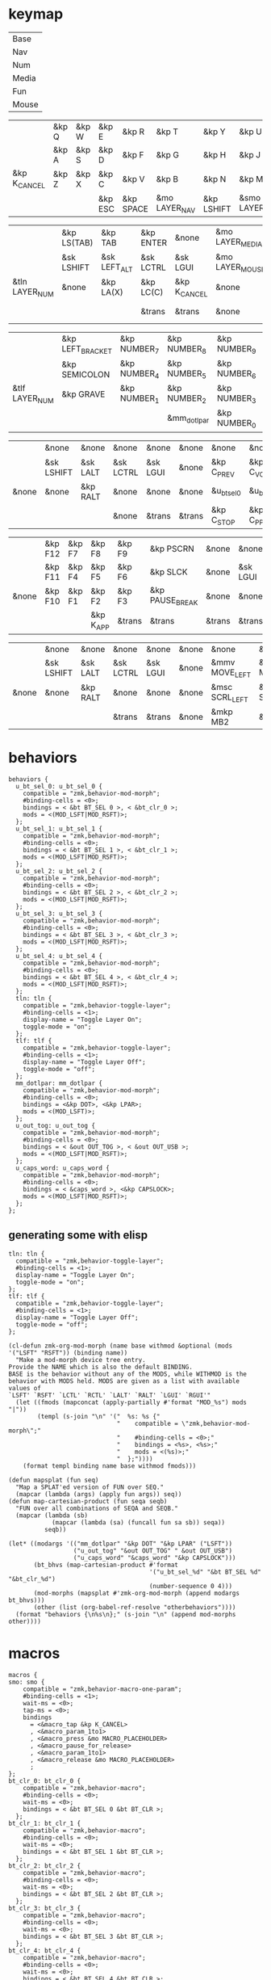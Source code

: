 * keymap


#+NAME: Layers
| Base  |
| Nav   |
| Num   |
| Media |
| Fun   |
| Mouse |


#+NAME: Base
|              | &kp Q | &kp W | &kp E   | &kp R     | &kp T         | &kp Y      | &kp U          | &kp I     | &kp O   | &kp P    |              |
|              | &kp A | &kp S | &kp D   | &kp F     | &kp G         | &kp H      | &kp J          | &kp K     | &kp L   | &kp SQT  |              |
| &kp K_CANCEL | &kp Z | &kp X | &kp C   | &kp V     | &kp B         | &kp N      | &kp M          | &kp COMMA | &kp DOT | &kp FSLH | &kp K_CANCEL |
|              |       |       | &kp ESC | &kp SPACE | &mo LAYER_NAV | &kp LSHIFT | &smo LAYER_NUM | &kp BSPC  |         |          |              |

#+NAME: Nav
|                | &kp LS(TAB) | &kp TAB      | &kp ENTER | &none        | &mo LAYER_MEDIA | &none    | &none     | &none      | &none     | &none        |       |
|                | &sk LSHIFT  | &sk LEFT_ALT | &sk LCTRL | &sk LGUI     | &mo LAYER_MOUSE | &kp LEFT | &kp DOWN  | &kp UP     | &kp RIGHT | &u_caps_word |       |
| &tln LAYER_NUM | &none       | &kp LA(X)    | &kp LC(C) | &kp K_CANCEL | &none           | &kp HOME | &kp PG_DN | &kp PG_UP  | &kp END   | &none        | &none |
|                |             |              | &trans    | &trans       | &none           | &trans   | &trans    | &kp DELETE |           |              |       |

#+NAME: Num
|                | &kp LEFT_BRACKET | &kp NUMBER_7 | &kp NUMBER_8 | &kp NUMBER_9 | &kp RIGHT_BRACKET | &mo LAYER_FUN | &kp TAB   | &kp ESC   | &kp BSPC     | &kp DEL    |       |
|                | &kp SEMICOLON    | &kp NUMBER_4 | &kp NUMBER_5 | &kp NUMBER_6 | &kp EQUAL         | &none         | &sk LGUI  | &sk LCTRL | &sk LEFT_ALT | &sk LSHIFT |       |
| &tlf LAYER_NUM | &kp GRAVE        | &kp NUMBER_1 | &kp NUMBER_2 | &kp NUMBER_3 | &kp BACKSLASH     | &none         | &kp ENTER | &trans    | &trans       | &trans     | &none |
|                |                  |              | &mm_dotlpar  | &kp NUMBER_0 | &kp MINUS         | &trans        | &ks SPACE | &trans    |              |            |       |

#+NAME: Media
|       | &none      | &none    | &none     | &none    | &none  | &none       | &none        | &none        | &none       | &u_out_tog  |       |
|       | &sk LSHIFT | &sk LALT | &sk LCTRL | &sk LGUI | &none  | &kp C_PREV  | &kp C_VOL_DN | &kp C_VOL_UP | &kp C_NEXT  | &none       |       |
| &none | &none      | &kp RALT | &none     | &none    | &none  | &u_bt_sel_0 | &u_bt_sel_1  | &u_bt_sel_2  | &u_bt_sel_3 | &u_bt_sel_4 | &none |
|       |            |          | &none     | &trans   | &trans | &kp C_STOP  | &kp C_PP     | &kp C_MUTE   |             |             |       |

#+NAME: Fun
|       | &kp F12 | &kp F7 | &kp F8    | &kp F9 | &kp PSCRN       | &none  | &none    | &none     | &none    | &none      |       |
|       | &kp F11 | &kp F4 | &kp F5    | &kp F6 | &kp SLCK        | &none  | &sk LGUI | &sk LCTRL | &sk LALT | &sk LSHIFT |       |
| &none | &kp F10 | &kp F1 | &kp F2    | &kp F3 | &kp PAUSE_BREAK | &none  | &none    | &none     | &kp RALT | &none      | &none |
|       |         |        | &kp K_APP | &trans | &trans          | &trans | &trans   | &none     |          |            |       |

#+NAME: Mouse
|       | &none      | &none    | &none     | &none    | &none | &none          | &none          | &none        | &none           | &none |       |
|       | &sk LSHIFT | &sk LALT | &sk LCTRL | &sk LGUI | &none | &mmv MOVE_LEFT | &mmv MOVE_DOWN | &mmv MOVE_UP | &mmv MOVE_RIGHT | &none |       |
| &none | &none      | &kp RALT | &none     | &none    | &none | &msc SCRL_LEFT | &msc SCRL_DOWN | &msc SCRL_UP | &msc SCRL_RIGHT | &none | &none |
|       |            |          | &trans    | &trans   | &none | &mkp MB2       | &mkp MB1       | &mkp MB3     |                 |       |       |


* behaviors

#+NAME:behaviors
#+begin_example
  behaviors {
    u_bt_sel_0: u_bt_sel_0 {
      compatible = "zmk,behavior-mod-morph";
      #binding-cells = <0>;
      bindings = < &bt BT_SEL 0 >, < &bt_clr_0 >;
      mods = <(MOD_LSFT|MOD_RSFT)>;
    };
    u_bt_sel_1: u_bt_sel_1 {
      compatible = "zmk,behavior-mod-morph";
      #binding-cells = <0>;
      bindings = < &bt BT_SEL 1 >, < &bt_clr_1 >;
      mods = <(MOD_LSFT|MOD_RSFT)>;
    };
    u_bt_sel_2: u_bt_sel_2 {
      compatible = "zmk,behavior-mod-morph";
      #binding-cells = <0>;
      bindings = < &bt BT_SEL 2 >, < &bt_clr_2 >;
      mods = <(MOD_LSFT|MOD_RSFT)>;
    };
    u_bt_sel_3: u_bt_sel_3 {
      compatible = "zmk,behavior-mod-morph";
      #binding-cells = <0>;
      bindings = < &bt BT_SEL 3 >, < &bt_clr_3 >;
      mods = <(MOD_LSFT|MOD_RSFT)>;
    };
    u_bt_sel_4: u_bt_sel_4 {
      compatible = "zmk,behavior-mod-morph";
      #binding-cells = <0>;
      bindings = < &bt BT_SEL 4 >, < &bt_clr_4 >;
      mods = <(MOD_LSFT|MOD_RSFT)>;
    };
    tln: tln {
      compatible = "zmk,behavior-toggle-layer";
      #binding-cells = <1>;
      display-name = "Toggle Layer On";
      toggle-mode = "on";
    };
    tlf: tlf {
      compatible = "zmk,behavior-toggle-layer";
      #binding-cells = <1>;
      display-name = "Toggle Layer Off";
      toggle-mode = "off";
    };
    mm_dotlpar: mm_dotlpar {
      compatible = "zmk,behavior-mod-morph";
      #binding-cells = <0>;
      bindings = <&kp DOT>, <&kp LPAR>;
      mods = <(MOD_LSFT)>;
    };
    u_out_tog: u_out_tog {
      compatible = "zmk,behavior-mod-morph";
      #binding-cells = <0>;
      bindings = < &out OUT_TOG >, < &out OUT_USB >;
      mods = <(MOD_LSFT|MOD_RSFT)>;
    };
    u_caps_word: u_caps_word {
      compatible = "zmk,behavior-mod-morph";
      #binding-cells = <0>;
      bindings = < &caps_word >, <&kp CAPSLOCK>;
      mods = <(MOD_LSFT|MOD_RSFT)>;
    };
  };
#+end_example


** generating some with elisp


#+NAME:otherbehaviors
#+begin_example
  tln: tln {
    compatible = "zmk,behavior-toggle-layer";
    #binding-cells = <1>;
    display-name = "Toggle Layer On";
    toggle-mode = "on";
  };
  tlf: tlf {
    compatible = "zmk,behavior-toggle-layer";
    #binding-cells = <1>;
    display-name = "Toggle Layer Off";
    toggle-mode = "off";
  };
#+end_example

#+begin_src elisp
(cl-defun zmk-org-mod-morph (name base withmod &optional (mods '("LSFT" "RSFT")) (binding name))
  "Make a mod-morph device tree entry.
Provide the NAME which is also the default BINDING.
BASE is the behavior without any of the MODS, while WITHMOD is the
behavior with MODS held. MODS are given as a list with available values of
`LSFT' `RSFT' `LCTL' `RCTL' `LALT' `RALT' `LGUI' `RGUI'"
  (let ((fmods (mapconcat (apply-partially #'format "MOD_%s") mods "|"))
        (templ (s-join "\n" '("  %s: %s {"
                              "    compatible = \"zmk,behavior-mod-morph\";"
                              "    #binding-cells = <0>;"
                              "    bindings = <%s>, <%s>;"
                              "    mods = <(%s)>;"
                              "  };"))))
    (format templ binding name base withmod fmods)))

(defun mapsplat (fun seq)
  "Map a SPLAT'ed version of FUN over SEQ."
  (mapcar (lambda (args) (apply fun args)) seq))
(defun map-cartesian-product (fun seqa seqb)
  "FUN over all combinations of SEQA and SEQB."
  (mapcar (lambda (sb)
            (mapcar (lambda (sa) (funcall fun sa sb)) seqa))
          seqb))

(let* ((modargs '(("mm_dotlpar" "&kp DOT" "&kp LPAR" ("LSFT"))
                  ("u_out_tog" "&out OUT_TOG" " &out OUT_USB")
                  ("u_caps_word" "&caps_word" "&kp CAPSLOCK")))
       (bt_bhvs (map-cartesian-product #'format
                                       '("u_bt_sel_%d" "&bt BT_SEL %d" "&bt_clr_%d")
                                       (number-sequence 0 4)))
       (mod-morphs (mapsplat #'zmk-org-mod-morph (append modargs bt_bhvs)))
       (other (list (org-babel-ref-resolve "otherbehaviors"))))
  (format "behaviors {\n%s\n};" (s-join "\n" (append mod-morphs other))))
#+end_src

#+RESULTS:
#+begin_example
behaviors {
  mm_dotlpar: mm_dotlpar {
    compatible = "zmk,behavior-mod-morph";
    #binding-cells = <0>;
    bindings = <&kp DOT>, <&kp LPAR>;
    mods = <(MOD_LSFT)>;
  };
  u_out_tog: u_out_tog {
    compatible = "zmk,behavior-mod-morph";
    #binding-cells = <0>;
    bindings = <&out OUT_TOG>, < &out OUT_USB>;
    mods = <(MOD_LSFT|MOD_RSFT)>;
  };
  u_caps_word: u_caps_word {
    compatible = "zmk,behavior-mod-morph";
    #binding-cells = <0>;
    bindings = <&caps_word>, <&kp CAPSLOCK>;
    mods = <(MOD_LSFT|MOD_RSFT)>;
  };
  u_bt_sel_0: u_bt_sel_0 {
    compatible = "zmk,behavior-mod-morph";
    #binding-cells = <0>;
    bindings = <&bt BT_SEL 0>, <&bt_clr_0>;
    mods = <(MOD_LSFT|MOD_RSFT)>;
  };
  u_bt_sel_1: u_bt_sel_1 {
    compatible = "zmk,behavior-mod-morph";
    #binding-cells = <0>;
    bindings = <&bt BT_SEL 1>, <&bt_clr_1>;
    mods = <(MOD_LSFT|MOD_RSFT)>;
  };
  u_bt_sel_2: u_bt_sel_2 {
    compatible = "zmk,behavior-mod-morph";
    #binding-cells = <0>;
    bindings = <&bt BT_SEL 2>, <&bt_clr_2>;
    mods = <(MOD_LSFT|MOD_RSFT)>;
  };
  u_bt_sel_3: u_bt_sel_3 {
    compatible = "zmk,behavior-mod-morph";
    #binding-cells = <0>;
    bindings = <&bt BT_SEL 3>, <&bt_clr_3>;
    mods = <(MOD_LSFT|MOD_RSFT)>;
  };
  u_bt_sel_4: u_bt_sel_4 {
    compatible = "zmk,behavior-mod-morph";
    #binding-cells = <0>;
    bindings = <&bt BT_SEL 4>, <&bt_clr_4>;
    mods = <(MOD_LSFT|MOD_RSFT)>;
  };
  tln: tln {
    compatible = "zmk,behavior-toggle-layer";
    #binding-cells = <1>;
    display-name = "Toggle Layer On";
    toggle-mode = "on";
  };
  tlf: tlf {
    compatible = "zmk,behavior-toggle-layer";
    #binding-cells = <1>;
    display-name = "Toggle Layer Off";
    toggle-mode = "off";
  };

};
#+end_example


* macros

#+NAME:macros
#+begin_example
  macros {
  smo: smo {
      compatible = "zmk,behavior-macro-one-param";
      #binding-cells = <1>;
      wait-ms = <0>;
      tap-ms = <0>;
      bindings
        = <&macro_tap &kp K_CANCEL>
        , <&macro_param_1to1>
        , <&macro_press &mo MACRO_PLACEHOLDER>
        , <&macro_pause_for_release>
        , <&macro_param_1to1>
        , <&macro_release &mo MACRO_PLACEHOLDER>
        ;
  };
  bt_clr_0: bt_clr_0 {
      compatible = "zmk,behavior-macro";
      #binding-cells = <0>;
      wait-ms = <0>;
      bindings = < &bt BT_SEL 0 &bt BT_CLR >;
    };
  bt_clr_1: bt_clr_1 {
      compatible = "zmk,behavior-macro";
      #binding-cells = <0>;
      wait-ms = <0>;
      bindings = < &bt BT_SEL 1 &bt BT_CLR >;
    };
  bt_clr_2: bt_clr_2 {
      compatible = "zmk,behavior-macro";
      #binding-cells = <0>;
      wait-ms = <0>;
      bindings = < &bt BT_SEL 2 &bt BT_CLR >;
    };
  bt_clr_3: bt_clr_3 {
      compatible = "zmk,behavior-macro";
      #binding-cells = <0>;
      wait-ms = <0>;
      bindings = < &bt BT_SEL 3 &bt BT_CLR >;
    };
  bt_clr_4: bt_clr_4 {
      compatible = "zmk,behavior-macro";
      #binding-cells = <0>;
      wait-ms = <0>;
      bindings = < &bt BT_SEL 4 &bt BT_CLR >;
    };
  };
#+end_example

* include defines



#+NAME: includedefines
#+begin_example
#include <behaviors.dtsi>
#include <dt-bindings/zmk/keys.h>
#define ZMK_POINTING_DEFAULT_MOVE_VAL 1250
#define ZMK_POINTING_DEFAULT_SCRL_VAL 100
#include <dt-bindings/zmk/pointing.h>
#include <dt-bindings/zmk/bt.h>
#include <dt-bindings/zmk/outputs.h>
#+end_example

* default behaviors
#+NAME: defbehaviors
#+begin_example
&caps_word {
    continue-list = <UNDERSCORE BACKSPACE DELETE K_CANCEL>;
};

&sk {
    release-after-ms = <60000>; // tap layer key again to cancel (or wait 1 minute I guess)
    quick-release; // remove on press rather than release
};
#+end_example

* to config

#+begin_src elisp :var col_layers=Layers :results value file :file "totem.keymap"
(defun layer_idx_includes (layer_names)
  (string-join
   (seq-map-indexed
    (lambda (lyr lyr_idx)
      (format "#define LAYER_%s %d" (upcase lyr) lyr_idx)
      ) layer_names)
   "\n"))

(defun lyrtbl-keymap-part (table)
  (let* ((widths (mapcar (lambda (n)
                           (apply #'max (mapcar (lambda (row)
                                                  (length (nth n row)))
                                                table)))
                         (number-sequence 0 (1- (length (car table)))))))
    (string-join
     (mapcar (lambda (row)
               (string-join (cl-mapcar (lambda (cell width)
                                         (format (format "%%-%ds" width) cell))
                                       row widths)
                            "  "))
             table)
     "\n")))

;; (defun pad-none (keytbl)
;;   (let ((pcol (cl-mapcar #'list '("&none" "&none" "&none" ""))))
;;     (cl-mapcar #'append pcol keytbl pcol)))

(defun lyr_keymap (lyr_name)
  (format
   "    %s {\n        bindings = <\n%s\n        >;    \n    };\n"
   lyr_name
   (lyrtbl-keymap-part (org-babel-ref-resolve lyr_name))))

(defun layers_keymap (layer_names)
  (concat "  keymap {\n    compatible = \"zmk,keymap\";\n\n"
  (string-join (mapcar #'lyr_keymap layer_names) "\n")
  "  };\n"))

(defun tbl_transpose (tbl)
  (apply #'cl-mapcar #'list tbl))

(let ((layers (car (tbl_transpose col_layers))))
  (concat
   (org-babel-ref-resolve "includedefines")
   "\n"
   (layer_idx_includes layers)
   "\n"
   (org-babel-ref-resolve "defbehaviors")
   "\n/ {\n"
   (org-babel-ref-resolve "behaviors")
   "\n"
   (layers_keymap layers)
   "\n"
   (org-babel-ref-resolve "macros")
   "\n};"
   ))
#+end_src

#+RESULTS:
[[file:totem.keymap]]
